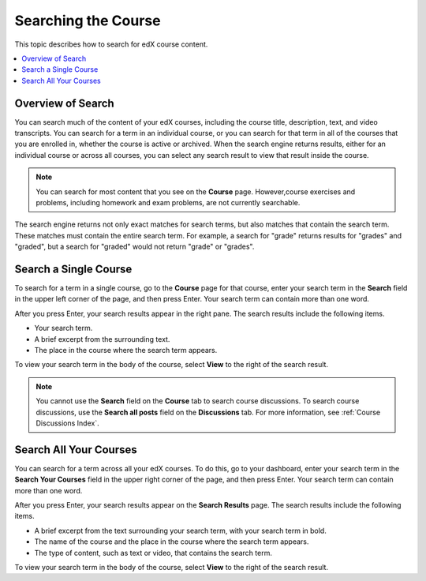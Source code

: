 .. _SFD Search:

#####################
Searching the Course
#####################

This topic describes how to search for edX course content.

.. contents::
  :local:
  :depth: 1

*************************
Overview of Search
*************************

You can search much of the content of your edX courses, including the course
title, description, text, and video transcripts. You can search for a term in
an individual course, or you can search for that term in all of the courses
that you are enrolled in, whether the course is active or archived. When the
search engine returns results, either for an individual course or across all
courses, you can select any search result to view that result inside the
course.

.. note::
 You can search for most content that you see on the **Course** page.
 However,course exercises and problems, including homework and exam problems,
 are not currently searchable.

The search engine returns not only exact matches for search terms, but also
matches that contain the search term. These matches must contain the entire
search term. For example, a search for "grade" returns results for "grades"
and "graded", but a search for "graded" would not return "grade" or "grades".

*************************
Search a Single Course
*************************

To search for a term in a single course, go to the **Course** page for
that course, enter your search term in the **Search** field in the upper left
corner of the page, and then press Enter. Your search term can contain more
than one word.

After you press Enter, your search results appear in the right pane. The
search results include the following items.

* Your search term.
* A brief excerpt from the surrounding text.
* The place in the course where the search term appears.

To view your search term in the body of the course, select **View** to the
right of the search result.

.. note:: You cannot use the **Search** field on the **Course** tab to
 search course discussions. To search course discussions, use the **Search all
 posts** field on the **Discussions** tab. For more information, see
 :ref:`Course Discussions Index`.

*************************
Search All Your Courses
*************************

You can search for a term across all your edX courses. To do this, go to your
dashboard, enter your search term in the **Search Your Courses** field in the
upper right corner of the page, and then press Enter. Your search term can
contain more than one word.

.. Add screen shot

After you press Enter, your search results appear on the **Search Results**
page. The search results include the following items.

* A brief excerpt from the text surrounding your search term, with your search
  term in bold.
* The name of the course and the place in the course where the search term
  appears.
* The type of content, such as text or video, that contains the search term.

To view your search term in the body of the course, select **View** to the
right of the search result.
